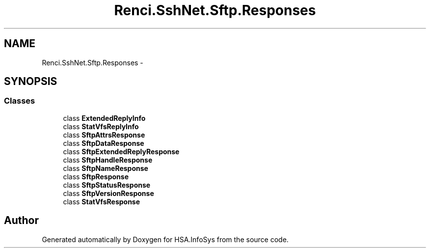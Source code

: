 .TH "Renci.SshNet.Sftp.Responses" 3 "Fri Jul 5 2013" "Version 1.0" "HSA.InfoSys" \" -*- nroff -*-
.ad l
.nh
.SH NAME
Renci.SshNet.Sftp.Responses \- 
.SH SYNOPSIS
.br
.PP
.SS "Classes"

.in +1c
.ti -1c
.RI "class \fBExtendedReplyInfo\fP"
.br
.ti -1c
.RI "class \fBStatVfsReplyInfo\fP"
.br
.ti -1c
.RI "class \fBSftpAttrsResponse\fP"
.br
.ti -1c
.RI "class \fBSftpDataResponse\fP"
.br
.ti -1c
.RI "class \fBSftpExtendedReplyResponse\fP"
.br
.ti -1c
.RI "class \fBSftpHandleResponse\fP"
.br
.ti -1c
.RI "class \fBSftpNameResponse\fP"
.br
.ti -1c
.RI "class \fBSftpResponse\fP"
.br
.ti -1c
.RI "class \fBSftpStatusResponse\fP"
.br
.ti -1c
.RI "class \fBSftpVersionResponse\fP"
.br
.ti -1c
.RI "class \fBStatVfsResponse\fP"
.br
.in -1c
.SH "Author"
.PP 
Generated automatically by Doxygen for HSA\&.InfoSys from the source code\&.
